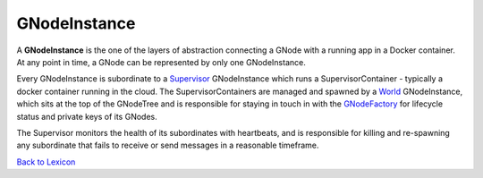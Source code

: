 GNodeInstance
=============

A **GNodeInstance** is the one of the layers of abstraction connecting a GNode with a running app in
a Docker container.  At any point in time, a GNode can be represented by only
one GNodeInstance.

Every GNodeInstance is subordinate to a `Supervisor <supervisor.html>`_ GNodeInstance which
runs a SupervisorContainer - typically a docker container running in the cloud. The SupervisorContainers are managed and spawned
by a `World <world-role.html>`_ GNodeInstance, which sits at the top of the GNodeTree
and is responsible for staying in touch in with the `GNodeFactory <g-node-factory.html>`_
for lifecycle status and private keys of its GNodes.

The Supervisor monitors the health of its subordinates with heartbeats, and
is responsible for killing and re-spawning any subordinate that fails to receive
or send messages in a reasonable timeframe.


`Back to Lexicon <lexicon.html>`_
